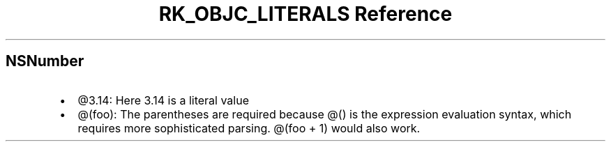 .\" Automatically generated by Pandoc 3.6
.\"
.TH "RK_OBJC_LITERALS Reference" "" "" ""
.SH \f[CR]NSNumber\f[R]
.IP \[bu] 2
\f[CR]\[at]3.14\f[R]: Here \f[CR]3.14\f[R] is a literal value
.IP \[bu] 2
\f[CR]\[at](foo)\f[R]: The parentheses are required because
\f[CR]\[at]()\f[R] is the expression evaluation syntax, which requires
more sophisticated parsing.
\f[CR]\[at](foo + 1)\f[R] would also work.
